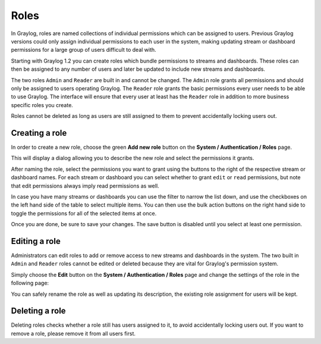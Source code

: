 .. _roles:

*****
Roles
*****

In Graylog, roles are named collections of individual permissions which can be assigned to users. Previous Graylog versions
could only assign individual permissions to each user in the system, making updating stream or dashboard permissions for
a large group of users difficult to deal with.

Starting with Graylog 1.2 you can create roles which bundle permissions to streams and dashboards. These roles can then
be assigned to any number of users and later be updated to include new streams and dashboards.

.. image:: /images/roles.png

The two roles ``Admin`` and ``Reader`` are built in and cannot be changed. The ``Admin`` role grants all permissions
and should only be assigned to users operating Graylog. The ``Reader`` role grants the basic permissions every user needs
to be able to use Graylog. The interface will ensure that every user at least has the ``Reader`` role in addition to
more business specific roles you create.

Roles cannot be deleted as long as users are still assigned to them to prevent accidentally locking users out.


Creating a role
===============

In order to create a new role, choose the green **Add new role** button on the **System / Authentication / Roles** page.

This will display a dialog allowing you to describe the new role and select the permissions it grants.

.. image:: /images/create_role_1.png

After naming the role, select the permissions you want to grant using the buttons to the right of the respective stream
or dashboard names. For each stream or dashboard you can select whether to grant ``edit`` or ``read`` permissions, but
note that edit permissions always imply read permissions as well.

In case you have many streams or dashboards you can use the filter to narrow the list down, and use the checkboxes on the
left hand side of the table to select multiple items. You can then use the bulk action buttons on the right hand side
to toggle the permissions for all of the selected items at once.

.. image:: /images/create_role_2.png

Once you are done, be sure to save your changes. The save button is disabled until you select at least one permission.


Editing a role
==============

Administrators can edit roles to add or remove access to new streams and dashboards in the system. The two built in ``Admin``
and ``Reader`` roles cannot be edited or deleted because they are vital for Graylog's permission system.

Simply choose the **Edit** button on the **System / Authentication / Roles** page and change the settings of the role in the following page:

.. image:: /images/edit_role.png

You can safely rename the role as well as updating its description, the existing role assignment for users will be kept.


Deleting a role
===============

Deleting roles checks whether a role still has users assigned to it, to avoid accidentally locking users out.
If you want to remove a role, please remove it from all users first.

